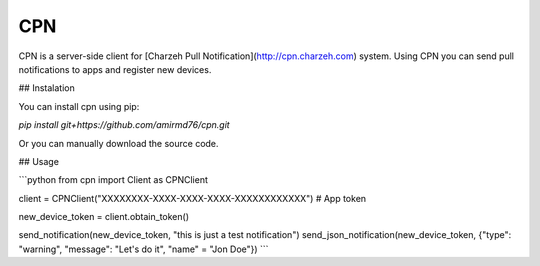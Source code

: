 CPN
===

CPN is a server-side client for [Charzeh Pull Notification](http://cpn.charzeh.com) system. Using CPN you can send pull notifications to apps and register new devices.

## Instalation

You can install cpn using pip:

`pip install git+https://github.com/amirmd76/cpn.git`

Or you can manually download the source code.


## Usage

```python
from cpn import Client as CPNClient

client = CPNClient("XXXXXXXX-XXXX-XXXX-XXXX-XXXXXXXXXXXX")	# App token

new_device_token = client.obtain_token()

send_notification(new_device_token, "this is just a test notification")
send_json_notification(new_device_token, {"type": "warning", "message": "Let's do it", "name" = "Jon Doe"})
```
